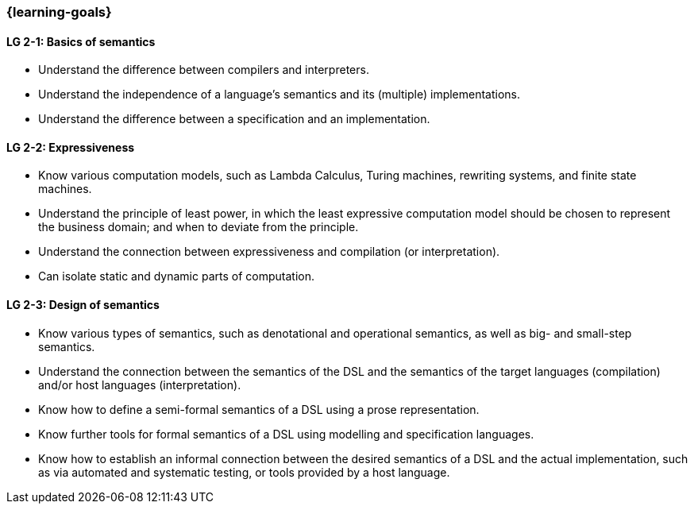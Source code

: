 === {learning-goals}

// tag::DE[]
// end::DE[]

// tag::EN[]
[[LG-2-1]]
==== LG 2-1: Basics of semantics

* Understand the difference between compilers and interpreters.
* Understand the independence of a language's semantics and its (multiple) implementations.
* Understand the difference between a specification and an implementation.

[[LG-2-2]]
==== LG 2-2: Expressiveness

* Know various computation models, such as Lambda Calculus, Turing machines, rewriting systems, and finite state machines.
* Understand the principle of least power, in which the least expressive computation model should be chosen to represent the business domain; and when to deviate from the principle.
* Understand the connection between expressiveness and compilation (or interpretation).
* Can isolate static and dynamic parts of computation.

[[LG-2-3]]
==== LG 2-3: Design of semantics

* Know various types of semantics, such as denotational and operational semantics, as well as big- and small-step semantics.
* Understand the connection between the semantics of the DSL and the semantics of the target languages (compilation) and/or host languages (interpretation).
* Know how to define a semi-formal semantics of a DSL using a prose representation.
* Know further tools for formal semantics of a DSL using modelling and specification languages.
* Know how to establish an informal connection between the desired semantics of a DSL and the actual implementation, such as via automated and systematic testing, or tools provided by a host language.

// end::EN[]
